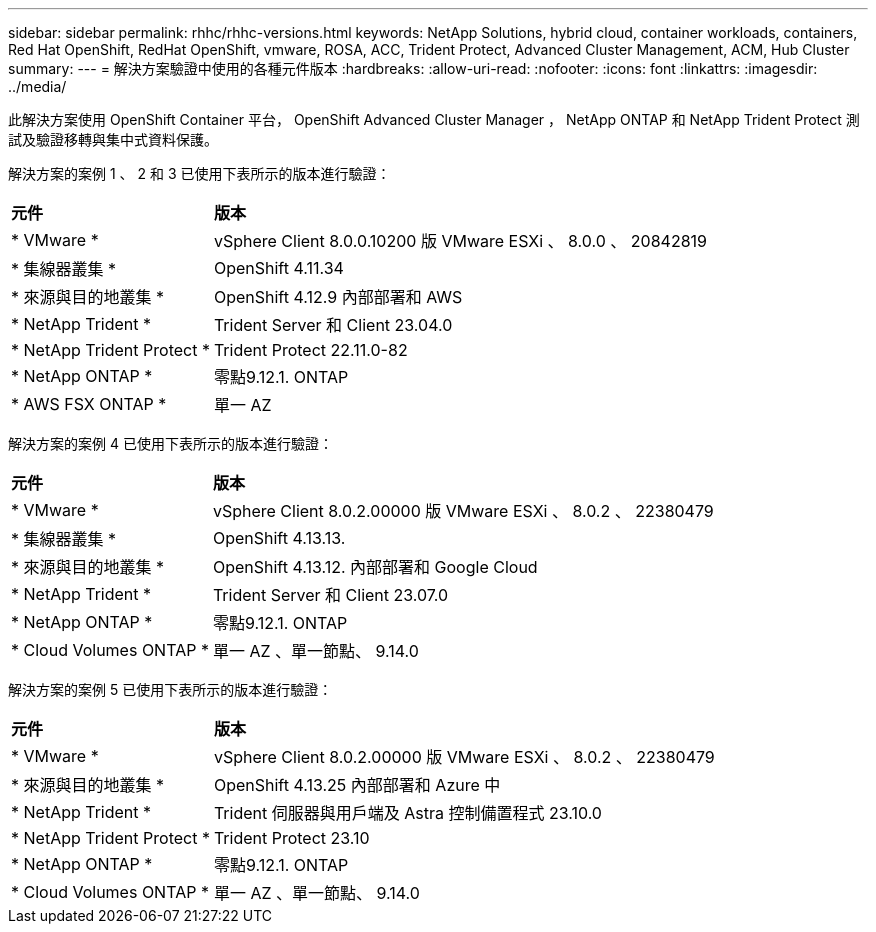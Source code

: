 ---
sidebar: sidebar 
permalink: rhhc/rhhc-versions.html 
keywords: NetApp Solutions, hybrid cloud, container workloads, containers, Red Hat OpenShift, RedHat OpenShift, vmware, ROSA, ACC, Trident Protect, Advanced Cluster Management, ACM, Hub Cluster 
summary:  
---
= 解決方案驗證中使用的各種元件版本
:hardbreaks:
:allow-uri-read: 
:nofooter: 
:icons: font
:linkattrs: 
:imagesdir: ../media/


[role="lead"]
此解決方案使用 OpenShift Container 平台， OpenShift Advanced Cluster Manager ， NetApp ONTAP 和 NetApp Trident Protect 測試及驗證移轉與集中式資料保護。

解決方案的案例 1 、 2 和 3 已使用下表所示的版本進行驗證：

[cols="25%, 75%"]
|===


| *元件* | *版本* 


| * VMware * | vSphere Client 8.0.0.10200 版 VMware ESXi 、 8.0.0 、 20842819 


| * 集線器叢集 * | OpenShift 4.11.34 


| * 來源與目的地叢集 * | OpenShift 4.12.9 內部部署和 AWS 


| * NetApp Trident * | Trident Server 和 Client 23.04.0 


| * NetApp Trident Protect * | Trident Protect 22.11.0-82 


| * NetApp ONTAP * | 零點9.12.1. ONTAP 


| * AWS FSX ONTAP * | 單一 AZ 
|===
解決方案的案例 4 已使用下表所示的版本進行驗證：

[cols="25%, 75%"]
|===


| *元件* | *版本* 


| * VMware * | vSphere Client 8.0.2.00000 版
VMware ESXi 、 8.0.2 、 22380479 


| * 集線器叢集 * | OpenShift 4.13.13. 


| * 來源與目的地叢集 * | OpenShift 4.13.12.
內部部署和 Google Cloud 


| * NetApp Trident * | Trident Server 和 Client 23.07.0 


| * NetApp ONTAP * | 零點9.12.1. ONTAP 


| * Cloud Volumes ONTAP * | 單一 AZ 、單一節點、 9.14.0 
|===
解決方案的案例 5 已使用下表所示的版本進行驗證：

[cols="25%, 75%"]
|===


| *元件* | *版本* 


| * VMware * | vSphere Client 8.0.2.00000 版
VMware ESXi 、 8.0.2 、 22380479 


| * 來源與目的地叢集 * | OpenShift 4.13.25
內部部署和 Azure 中 


| * NetApp Trident * | Trident 伺服器與用戶端及 Astra 控制備置程式 23.10.0 


| * NetApp Trident Protect * | Trident Protect 23.10 


| * NetApp ONTAP * | 零點9.12.1. ONTAP 


| * Cloud Volumes ONTAP * | 單一 AZ 、單一節點、 9.14.0 
|===